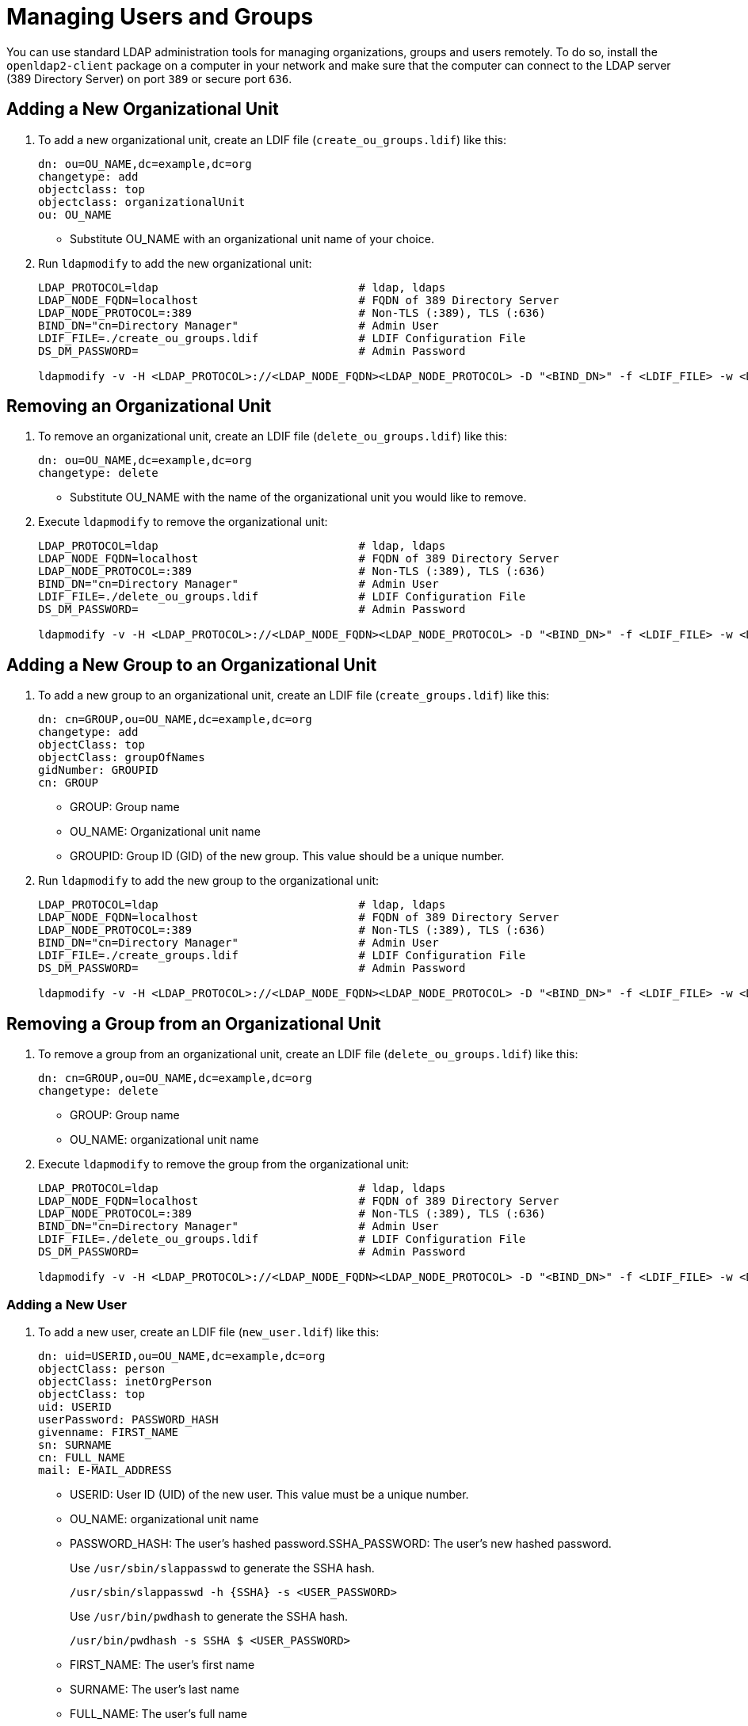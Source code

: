 [[_sec.admin.security.users]]

= Managing Users and Groups

You can use standard LDAP administration tools for managing organizations, groups and users remotely.
To do so, install the `openldap2-client` package on a computer in your network
and make sure that the computer can connect to the LDAP server
(389 Directory Server) on port `389` or secure port `636`.

== Adding a New Organizational Unit

. To add a new organizational unit, create an LDIF file (`create_ou_groups.ldif`) like this:
+
----
dn: ou=OU_NAME,dc=example,dc=org
changetype: add
objectclass: top
objectclass: organizationalUnit
ou: OU_NAME
----
+
* Substitute OU_NAME with an organizational unit name of your choice.
. Run `ldapmodify` to add the new organizational unit:
+
----
LDAP_PROTOCOL=ldap                              # ldap, ldaps
LDAP_NODE_FQDN=localhost                        # FQDN of 389 Directory Server
LDAP_NODE_PROTOCOL=:389                         # Non-TLS (:389), TLS (:636)
BIND_DN="cn=Directory Manager"                  # Admin User
LDIF_FILE=./create_ou_groups.ldif               # LDIF Configuration File
DS_DM_PASSWORD=                                 # Admin Password

ldapmodify -v -H <LDAP_PROTOCOL>://<LDAP_NODE_FQDN><LDAP_NODE_PROTOCOL> -D "<BIND_DN>" -f <LDIF_FILE> -w <DS_DM_PASSWORD>
----

== Removing an Organizational Unit

. To remove an organizational unit, create an LDIF file (`delete_ou_groups.ldif`) like this:
+
----
dn: ou=OU_NAME,dc=example,dc=org
changetype: delete
----
+
* Substitute OU_NAME with the name of the organizational unit you would like to remove.
. Execute `ldapmodify` to remove the organizational unit:
+
----
LDAP_PROTOCOL=ldap                              # ldap, ldaps
LDAP_NODE_FQDN=localhost                        # FQDN of 389 Directory Server
LDAP_NODE_PROTOCOL=:389                         # Non-TLS (:389), TLS (:636)
BIND_DN="cn=Directory Manager"                  # Admin User
LDIF_FILE=./delete_ou_groups.ldif               # LDIF Configuration File
DS_DM_PASSWORD=                                 # Admin Password

ldapmodify -v -H <LDAP_PROTOCOL>://<LDAP_NODE_FQDN><LDAP_NODE_PROTOCOL> -D "<BIND_DN>" -f <LDIF_FILE> -w <DS_DM_PASSWORD>
----

== Adding a New Group to an Organizational Unit

. To add a new group to an organizational unit, create an LDIF file (`create_groups.ldif`) like this:
+
----
dn: cn=GROUP,ou=OU_NAME,dc=example,dc=org
changetype: add
objectClass: top
objectClass: groupOfNames
gidNumber: GROUPID
cn: GROUP
----
+
* GROUP: Group name
* OU_NAME: Organizational unit name
* GROUPID: Group ID (GID) of the new group. This value should be a unique number.
. Run `ldapmodify` to add the new group to the organizational unit:
+
----
LDAP_PROTOCOL=ldap                              # ldap, ldaps
LDAP_NODE_FQDN=localhost                        # FQDN of 389 Directory Server
LDAP_NODE_PROTOCOL=:389                         # Non-TLS (:389), TLS (:636)
BIND_DN="cn=Directory Manager"                  # Admin User
LDIF_FILE=./create_groups.ldif                  # LDIF Configuration File
DS_DM_PASSWORD=                                 # Admin Password

ldapmodify -v -H <LDAP_PROTOCOL>://<LDAP_NODE_FQDN><LDAP_NODE_PROTOCOL> -D "<BIND_DN>" -f <LDIF_FILE> -w <DS_DM_PASSWORD>
----

== Removing a Group from an Organizational Unit

. To remove a group from an organizational unit, create an LDIF file (`delete_ou_groups.ldif`) like this:
+
----
dn: cn=GROUP,ou=OU_NAME,dc=example,dc=org
changetype: delete
----
+
* GROUP: Group name
* OU_NAME: organizational unit name
. Execute `ldapmodify` to remove the group from the organizational unit:
+
----
LDAP_PROTOCOL=ldap                              # ldap, ldaps
LDAP_NODE_FQDN=localhost                        # FQDN of 389 Directory Server
LDAP_NODE_PROTOCOL=:389                         # Non-TLS (:389), TLS (:636)
BIND_DN="cn=Directory Manager"                  # Admin User
LDIF_FILE=./delete_ou_groups.ldif               # LDIF Configuration File
DS_DM_PASSWORD=                                 # Admin Password

ldapmodify -v -H <LDAP_PROTOCOL>://<LDAP_NODE_FQDN><LDAP_NODE_PROTOCOL> -D "<BIND_DN>" -f <LDIF_FILE> -w <DS_DM_PASSWORD>
----

[[_sec.admin.security.users.add]]
=== Adding a New User

. To add a new user, create an LDIF file (`new_user.ldif`) like this:
+
----
dn: uid=USERID,ou=OU_NAME,dc=example,dc=org
objectClass: person
objectClass: inetOrgPerson
objectClass: top
uid: USERID
userPassword: PASSWORD_HASH
givenname: FIRST_NAME
sn: SURNAME
cn: FULL_NAME
mail: E-MAIL_ADDRESS
----
+
* USERID: User ID (UID) of the new user. This value must be a unique number.
* OU_NAME: organizational unit name
* PASSWORD_HASH: The user's hashed password.SSHA_PASSWORD: The user's new hashed password. 
+
Use `/usr/sbin/slappasswd` to generate the SSHA hash.
+
----
/usr/sbin/slappasswd -h {SSHA} -s <USER_PASSWORD>
----
+
Use `/usr/bin/pwdhash` to generate the SSHA hash.
+
----
/usr/bin/pwdhash -s SSHA $ <USER_PASSWORD>
----
* FIRST_NAME: The user's first name
* SURNAME: The user's last name
* FULL_NAME: The user's full name
* E-MAIL_ADDRESS: The user's e-mail address
. Execute `ldapadd` to add the new user:
+
----
LDAP_PROTOCOL=ldap                              # ldap, ldaps
LDAP_NODE_FQDN=localhost                        # FQDN of 389 Directory Server
LDAP_NODE_PROTOCOL=:389                         # Non-TLS (:389), TLS (:636)
BIND_DN="cn=Directory Manager"                  # Admin User
LDIF_FILE=./new_user.ldif                       # LDIF Configuration File
DS_DM_PASSWORD=                                 # Admin Password

ldapadd -v -H <LDAP_PROTOCOL>://<LDAP_NODE_FQDN><LDAP_NODE_PROTOCOL> -D
"<BIND_DN>" -f <LDIF_FILE> -w <DS_DM_PASSWORD>
----


=== Showing User Attributes

. To show the attributes of a user, use the `ldapsearch` command:
+
----
LDAP_PROTOCOL=ldap                              # ldap, ldaps
LDAP_NODE_FQDN=localhost                        # FQDN of 389 Directory Server
LDAP_NODE_PROTOCOL=:389                         # Non-TLS (:389), TLS (:636)
USERID=user1
BASE_DN="uid=<USERID>,dc=example,dc=org"
BIND_DN="cn=Directory Manager"                  # Admin User
DS_DM_PASSWORD=                                 # Admin Password

ldapsearch -v -x -H <LDAP_PROTOCOL>://<LDAP_NODE_FQDN><LDAP_NODE_PROTOCOL> -b
"<BASE_DN>" -D "<BIND_DN>" -w <DS_DM_PASSWORD>
----

=== Modifying a User

The following procedure shows how to modify a user in the LDAP server.
See the LDIF files for examples of how to change rootdn password, a user password and add a user to the
`Administrators` group.
To modify other fields, you can use the password example, replacing `userPassword`
with other field names you want to change.

. Create an LDIF file (`modify_rootdn.ldif`), which contains the change to the LDAP server:
+
----
dn: cn=config
changetype: modify
replace: nsslapd-rootpw
nsslapd-rootpw: NEW_PASSWORD
----
+
* NEW_PASSWORD: The user's new hashed password. Use `/usr/sbin/slappasswd` to generate the SSHA hash.
+
Use `/usr/sbin/slappasswd` to generate the SSHA hash.
+
----
/usr/sbin/slappasswd -h {SSHA} -s <USER_PASSWORD>
----
+
Use `/usr/bin/pwdhash` to generate the SSHA hash.
+
----
/usr/bin/pwdhash -s SSHA $ <USER_PASSWORD>
----
. Create an LDIF file (`modify_user.ldif`), which contains the change to the LDAP server:
+
----
dn: uid=USERID,ou=OU_NAME,dc=example,dc=org
changetype: modify
replace: userPassword
userPassword: NEW_PASSWORD
----
+
* USERID: The desired user's ID
* OU_NAME: organizational unit name
* NEW_PASSWORD: The user's new hashed password. Use `/usr/sbin/slappasswd` to generate the SSHA hash.
+
Use `/usr/sbin/slappasswd` to generate the SSHA hash.
+
----
/usr/sbin/slappasswd -h {SSHA} -s <USER_PASSWORD>
----
+
Use `/usr/bin/pwdhash` to generate the SSHA hash.
+
----
/usr/bin/pwdhash -s SSHA $ <USER_PASSWORD>
----
. Add the user to the `Administrators` group:
+
----
dn: cn=Administrators,ou=Groups,dc=example,dc=org
changetype: modify
add: uniqueMember
uniqueMember: uid=USERID,ou=OU_NAME,dc=example,dc=org
----
* USERID: Substitute with the user's ID.
* OU_NAME: organizational unit name
. Execute `ldapmodify` to change user attributes:
+
----
LDAP_PROTOCOL=ldap                              # ldap, ldaps
LDAP_NODE_FQDN=localhost                        # FQDN of 389 Directory Server
LDAP_NODE_PROTOCOL=:389                         # Non-TLS (:389), TLS (:636)
BIND_DN="cn=Directory Manager"                  # Admin User
LDIF_FILE=./modify_user.ldif                    # LDIF Configuration File
DS_DM_PASSWORD=                                 # Admin Password

ldapmodify -v -H <LDAP_PROTOCOL>://<LDAP_NODE_FQDN><LDAP_NODE_PROTOCOL> -D
"<BIND_DN>" -f <LDIF_FILE> -w <DS_DM_PASSWORD>
----

=== Deleting a User

To delete a user from the LDAP server, follow these steps:

. Create an LDIF file (`delete_user.ldif`) that specifies the name of the entry:
+
----
dn: uid=USER_ID,ou=OU_NAME,dc=example,dc=org
changetype: delete
----
+
* USERID: Substitute this with the user's ID.
* OU_NAME: organizational unit name
. Run `ldapmodify` to delete the user:
+
----
LDAP_PROTOCOL=ldap                              # ldap, ldaps
LDAP_NODE_FQDN=localhost                        # FQDN of 389 Directory Server
LDAP_NODE_PROTOCOL=:389                         # Non-TLS (:389), TLS (:636)
BIND_DN="cn=Directory Manager"                  # Admin User
LDIF_FILE=./delete_user.ldif                    # LDIF Configuration File
DS_DM_PASSWORD=                                 # Admin Password

ldapmodify -v -H <LDAP_PROTOCOL>://<LDAP_NODE_FQDN><LDAP_NODE_PROTOCOL> -D "<BIND_DN>" -f <LDIF_FILE> -w <DS_DM_PASSWORD>
----

=== Changing Your own LDAP Password from CLI

To perform a change to your own user password from CLI.

----
LDAP_PROTOCOL=ldap                                  # ldap, ldaps
LDAP_NODE_FQDN=localhost                            # FQDN of 389 Directory Server
LDAP_NODE_PROTOCOL=:389                             # Non-TLS (:389), TLS (:636)
BIND_DN=                                            # User's binding dn
DS_DM_PASSWORD=                                     # Old Password
NEW_DS_DM_PASSWORD=                                 # New Password

ldappasswd -v -H <LDAP_PROTOCOL>://<LDAP_NODE_FQDN><LDAP_NODE_PROTOCOL>  -x -D "<BIND_DN>" -w <DS_DM_PASSWORD> -a <DS_DM_PASSWORD> -s <NEW_DS_DM_PASSWORD>
----
